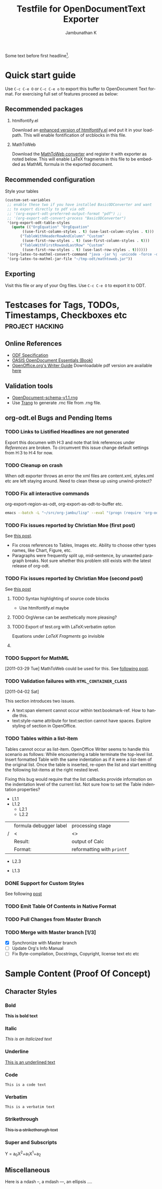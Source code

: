 #+TITLE: Testfile for OpenDocumentText Exporter
#+AUTHOR:    Jambunathan K
#+EMAIL:     kjambunathan@gmail.com
#+DESCRIPTION:
#+KEYWORDS:
#+LANGUAGE:  en
#+OPTIONS:   H:3 num:t toc:nil \n:nil @:t ::t |:t ^:t -:t f:t *:t <:t
#+OPTIONS:   TeX:dvipng skip:nil d:nil todo:t pri:nil tags:not-in-toc

#+EXPORT_SELECT_TAGS: export
#+EXPORT_EXCLUDE_TAGS: noexport
#+LINK_UP:
#+LINK_HOME:
#+XSLT:
#+STARTUP: overview

# #+ODT_STYLES_FILE: "~/list-table-1.ott"

#+BIB_FILE: "./biblatex-examples/biblatex-examples.bib"
#+ODT_JABREF_CITATION_STYLE: "Chicago (full-note)"

# #+ODT_JABREF_CITATION_STYLE: "Chicago (author-date)"
# #+ODT_JABREF_CITATION_STYLE: "Numeric"


#+toc: headlines 4

#+PAGEBREAK:
#+TOC: figures

#+PAGEBREAK:
#+TOC: listings

#+PAGEBREAK:
#+TOC: tables

#+PAGEBREAK:

Some text before first headline[fn:1].

* Quick start guide

# #+TOC: headlines 3 local

  Use =C-c C-e O= or =C-c C-e o= to export this buffer to OpenDocument
  Text format. For exercising full set of features proceed as below:

** Recommended packages
   1. htmlfontify.el

      Download an [[http://debbugs.gnu.org/cgi/bugreport.cgi?msg=5;filename=htmlfontify.el;att=9;bug=9914][enhanced version of htmlfontify.el]] and put it in
      your load-path. This will enable fontification of srcblocks in
      this file.

   2. MathToWeb

      Download the [[http://www.mathtoweb.com/cgi-bin/mathtoweb_home.pl][MathToWeb converter]] and register it with exporter
      as noted below. This will enable LaTeX fragments in this file to
      be embedded as MathML formula in the exported document.

** Recommended configuration

#+CAPTION: Style your tables
#+BEGIN_SRC emacs-lisp 
(custom-set-variables
 ;; enable these two if you have installed BasicODConverter and want
 ;; to export directly to pdf via odt
 ;; '(org-export-odt-preferred-output-format "pdf") ;;
 ;; '(org-export-odt-convert-process "BasicODConverter")
 '(org-export-odt-table-styles
   (quote (("OrgEquation" "OrgEquation"
	    ((use-first-column-styles . t) (use-last-column-styles . t)))
	   ("TableWithHeaderRowAndColumn" "Custom"
	    ((use-first-row-styles . t) (use-first-column-styles . t)))
	   ("TableWithFirstRowandLastRow" "Custom"
	    ((use-first-row-styles . t) (use-last-row-styles . t))))))
 '(org-latex-to-mathml-convert-command "java -jar %j -unicode -force -df %o %I")
 '(org-latex-to-mathml-jar-file "~/tmp-odt/mathtoweb.jar"))
#+END_SRC

** Exporting

   Visit this file or any of your Org files.  Use =C-c C-e O= to
   export it to ODT.

* Testcases for Tags, TODOs, Timestamps, Checkboxes etc     :project:hacking:
** Online References
   - [[http://docs.oasis-open.org/office/v1.1/OS/OpenDocument-v1.1-html/OpenDocument-v1.1.html][ODF Specification]]
   - [[http://books.evc-cit.info/odbook/book.html][OASIS OpenDocument Essentials (Book)]]
   - [[http://wiki.services.openoffice.org/wiki/Documentation/OOo3_User_Guides/Writer_Guide][OpenOffice.org's Writer Guide]]
     Downloadable pdf version are available [[http://wiki.services.openoffice.org/wiki/Documentation/OOo3_User_Guides/Chapters][here]]

** Validation tools
   - [[http://docs.oasis-open.org/office/v1.1/OS/OpenDocument-schema-v1.1.rng][OpenDocument-schema-v1.1.rng]]
   - Use [[http://www.thaiopensource.com/relaxng/trang.html][Trang]] to generate .rnc file from .rng file.

** org-odt.el Bugs and Pending Items
*** TODO Links to Listified Headlines are not generated
    Export this documen with H:3 and note that link references under
    [[References]] are broken. To circumvent this issue change default
    settings from H:3 to H:4 for now.
*** TODO Cleanup on crash
    When odt exporter throws an error the xml files are content.xml,
    styles.xml etc are left staying around. Need to clean these up
    using unwind-protect?
*** TODO Fix all interactive commands
    org-export-region-as-odt, org-export-as-odt-to-buffer etc.
#+BEGIN_SRC sh 
emacs --batch -L "~/src/org-jambu/lisp" --eval "(progn (require 'org-odt) (setq org-export-headline-levels 3) (toggle-debug-on-error))" --visit=draftcopy.org --funcall org-export-as-odt-batch
#+END_SRC

*** TODO Fix issues reported by Christian Moe (first post)
    SCHEDULED: <2011-01-31 Mon>
    See [[http://lists.gnu.org/archive/html/emacs-orgmode/2011-01/msg01293.html][this post]].

    - Fix cross references to Tables, Images etc. Ability to choose
      other types names, like Chart, Figure, etc.
    - Paragraphs were frequently split up, mid-sentence, by unwanted
      paragraph breaks. Not sure whether this problem still exists
      with the latest release of org-odt.

*** TODO Fix issues reported by Christian Moe (second post)
    SCHEDULED: <2011-03-21 Mon>
    See [[http://lists.gnu.org/archive/html/emacs-orgmode/2011-03/msg01379.html][this post]]

**** TODO Syntax highlighting of source code blocks
     - Use htmlfontify.el maybe

**** TODO OrgVerse can be aesthetically more pleasing?

**** TODO Export of test.org with LaTeX:verbatim option
     Equations under  [[LaTeX Fragments]] go invisible

**** TODO COMMENT Broken link within [[References to Dedicated Target]]

*** TODO Support for MathML
    [2011-03-29 Tue]
    MathToWeb could be used for this. See [[http://lists.gnu.org/archive/html/emacs-orgmode/2011-03/msg01755.html][following post]].

*** TODO Validation failures with =HTML_CONTAINER_CLASS=
    [2011-04-02 Sat]
    :PROPERTIES:
    :HTML_CONTAINER_CLASS: custom
    :END:

    This section introduces two issues.
    - A text:span element cannot occur within text:bookmark-ref. How
      to handle this.
    - text:style-name attribute for text:section cannot have
      spaces. Explore styling of section in OpenOffice.

*** TODO Tables within a list-item
    Tables cannot occur as list-item. OpenOffice Writer seems to
    handle this scenario as follows: While encountering a table
    terminate the top-level list. Insert formatted Table with the same
    indentation as if it were a list-item of the original list. Once
    the table is inserted, re-open the list and start emitting the
    following list-items at the right nested level.

    Fixing this bug would require that the list callbacks provide
    information on the indentation level of the current list. Not sure
    how to set the Table indentation properties?

    - L1.1
    - L1.2
      - L2.1
      - L2.2

	|   | formula debugger label | processing stage           |
	| / | <                      | <>                         |
	|---+------------------------+----------------------------|
	|   | Result:                | output of Calc             |
	|   | Format:                | reformatting with =printf= |


      - L2.3
    - L1.3

*** DONE Support for Custom Styles
    CLOSED: <2011-03-24 Thu>
    :LOGBOOK:
    - CLOSING NOTE  <2011-03-24 Thu>
    :END:

    See following [[http://lists.gnu.org/archive/html/emacs-orgmode/2011-03/msg01512.html][post]]

*** TODO Emit Table Of Contents in Native Format
*** TODO Pull Changes from Master Branch
    SCHEDULED: <2011-04-02 Sat .+21d>

*** TODO Merge with Master branch [1/3]
    - [X] Synchronize with Master branch
    - [ ] Update Org's Info Manual
    - [-] Fix Byte-compilation, Docstrings, Copyright, license text
      etc etc

* Sample Content (Proof Of Concept)

# #+TOC: headlines 4 local

# #+PAGEBREAK:
# #+TOC: figures local

# #+PAGEBREAK:
# #+TOC: tables local

# #+PAGEBREAK:
# #+TOC: listings local

** Character Styles
*** Bold

    *This is bold text*

*** Italic

    /This is an italicized text/

*** Underline

    _This is an underlined text_

*** Code

    =This is a code text=

*** Verbatim

    ~This is a verbatim text~

*** Strikethrough

    +This is a strikethorugh text+

*** Super and Subscripts

    Y = a_{0}X^{2}+a_{1}X^{1}+a_{2}
** Miscellaneous

   Here is a ndash --, a mdash ---, an ellipsis ....

   and a horizontal line
   ---------------------

** Special entities

   \alpha^{n} = \beta^{n} + \gamma^{n}

** Paragraph Styles

# #+TOC: headlines 4 local

*** Quotation

**** Style1

#+BEGIN_QUOTE
    Everything should be made as simple as possible,
    but not any simpler -- Albert Einstein

    Ok
#+END_QUOTE

**** COMMENT QUOTE Style2

     Everything should be made as simple as possible,
     but not any simpler -- Albert Einstein

*** Verse

#+BEGIN_VERSE
  Great clouds overhead
  Tiny black birds rise and fall
  Snow covers Emacs

      -- AlexSchroeder
#+END_VERSE

*** Centered

#+BEGIN_CENTER
   This is a centered paragraph.

   One more

   One more
#+END_CENTER

*** Example
**** Example Style 1

#+begin_example
  First line of the example.
  Second line of the example.
#+end_example

**** Example Style 2

:     First line of the example.
:     Second line of the example.


*** Source Block
**** Emacs Lisp Block
#+BEGIN_SRC emacs-lisp 
(defun helloworld ()
  ""
  (message "hello world"))
#+END_SRC

**** Advanced Source Blocks
     Advanced source blocks takes the following options
     - [-+]n: restart or continue numbering
     - r: remove labels
     - k: keep
     - i: preserve indentation
     - t: text area
     - w: width
     - h: height

     #+BEGIN_SRC emacs-lisp -n -r
     (save-excursion                  (ref:sc)
	(ignore)
	(goto-char (point-min))       (ref:jump)
     #+END_SRC

     In line [[(sc)]] we remember the current position.  [[(jump)][Line (jump)]] jumps
     to point-min.

     #+CAPTION: Add line numbers to your listings
     #+BEGIN_SRC emacs-lisp +n -r
     (save-excursion                  (ref:sc1)
	(ignore)
	(goto-char (point-min))       (ref:jump1)
     #+END_SRC

     In line [[(sc1)]] we remember the current position.  [[(jump1)][Line (jump1)]]
     jumps to point-min.

**** Text Areas in HTML export

     #+BEGIN_EXAMPLE -t -w 40
       (defun org-xor (a b)
          "Exclusive or."
          (if a (not b) b))
     #+END_EXAMPLE


** Custom Paragraph Styles

#+ATTR_ODT: :style "Text_20_body_20_bold"
You can customize paragraphs - standalone one and those occurring
within lists - using `:style' and `:p-style' attributes.  Try out
the following example and see for yourself what you can achieve.

#+ATTR_ODT: :style "OrgBulletedList" :p-style "Text_20_body_20_bold"
1. N1
   1. N11
   2. N12
2. N2
   #+ATTR_ODT: :style "OrgNumberedList" :p-style "Preformatted_20_Text"
   - B21

   - B22
     - B221

       First paragraph.

       #+ATTR_ODT: :style "OrgBibliographyList" :p-style "Text_20_body"
       1. one
       2. two
       3. three

       #+ATTR_ODT: :style "Text_20_body_20_indent"
       Second paragraph.

     - B222
   - B23
3. N3

** Textboxes

#+ATTR_ODT: :width 10 :height 5 :style OrgInlineTaskFrame
#+BEGIN_textbox
First pargarph First pargarph First pargarph First pargarph First
pargarph First pargarph First pargarph First pargarph First pargarph

Second paragraph Second paragraph Second paragraph Second paragraph
Second paragraph Second paragraph Second paragraph Second paragraph
#+END_textbox

** PageBreaks, Textboxes and Miscellanea

In the example below, a landscape and centered table is created in the
middle of what is essentially a portrait document.

#+ATTR_ODT: :style "OrgPageBreakLandscape"
#+PAGEBREAK:

#+ATTR_ODT: :width 5 :style "OrgPageImage" :anchor "page"
#+BEGIN_textbox
| a          | b          |
| e          | f          |
#+END_textbox

#+ATTR_ODT: :style "OrgPageBreakDefault"
#+PAGEBREAK:

It takes some coaxing from user's side for LibreOffice to actually
show the table.  It is there, don't worry.

** Native HTML and ODT
*** Handcrafted Para

#+begin_html
  <p>
    This is a handwritten html para
  </p>
#+end_html


#+BEGIN_EXPORT ODT
  <text:p> This is a handwritten odt para</text:p>
#+END_EXPORT

#+HTML: <div style="width:50%;float:left;">
  *English Alphabets*
    - A
    - B
    - C
  *Greek Alphabets*
    - Alpha
    - Beta
    - Gamma
  #+html: </div>
  #+html: <div style="width:50%;float:right;">
  *Reversed English Alphabets*
    - C
    - B
    - A
  *Reversed Greek Alphabets*
    - Gamma
    - Beta
    - Alpha
  #+HTML: </div>


*** An Equation as Embeded MathML
   A trigonometric equation embedded in *MathML*

#+BEGIN_EXPORT ODT
  <text:p>
    <draw:frame draw:style-name="fr2" draw:name="Object3" text:anchor-type="as-char" svg:width="6.371cm" svg:height="0.483cm" draw:z-index="3">
      <draw:object>
        <math xmlns="http://www.w3.org/1998/Math/MathML">
          <semantics>
            <mrow>
              <mi>sin</mi>
              <mrow>
                <mrow>
                  <mo stretchy="false">(</mo>
                  <mrow>
                    <mi>A</mi>
                    <mo stretchy="false">+</mo>
                    <mi>B</mi>
                  </mrow>
                  <mo stretchy="false">)</mo>
                </mrow>
                <mi mathvariant="normal">=</mi>
                <mi>sin</mi>
              </mrow>
              <mi mathvariant="italic">ACos</mi>
              <mrow>
                <mi>B</mi>
                <mo stretchy="false">+</mo>
                <mi>cos</mi>
              </mrow>
              <mi>A</mi>
              <mi>sin</mi>
              <mi>B</mi>
            </mrow>
            <annotation encoding="StarMath 5.0">sin (A+B) = sin ACos B + cos A sin B
            </annotation>
          </semantics>
        </math>
      </draw:object>
    </draw:frame>
  </text:p>
#+END_EXPORT

** Lists
*** Simple Lists
**** Numbered List

     This is a numbered list.

     1. L1N1
     2. L1N2
     3. L1N3

**** Bulleted List

     This is a bulleted list.
     - L1B1
     - L1B2
     - L1B3

**** Description List

     There is a nested description list down below
     - Term-1 :: This is a definition for Term-1 which wraps around to
                 the next line
     - Term-1.1 :: This is a definition for Term-2 which wraps around to
                 the next line
     - Term-2 :: This is a definition for Term-2 which wraps around to
                 the next line
       - Term-2.1 :: Definition for Term-2.1
       - Term-2.2 :: Definition for Term-2.2
       - Term-2.3 :: Definition for Term-2.3

**** A Complex List

     1. L1N1
       	1. L2N2
       	2. L2N3
     2. L1N4
       	* L2B1
       	* L2B2
	  - L3B3

	    First paragraph.

	    Second paragraph.

	  - L3B4
     3. L1N5
       	1. L2N6
           1. L3N7

*** A Very Complex List
**** Lord of the Rings

     My favorite scenes are (in this order)
     1. The attack of the Rohirrim
     2. Eowyn's fight with the witch king
       	+ this was already my favorite scene in the book
       	+ I really like Miranda Otto.
          - Definition-1 :: Description-1
          - Definition-2 :: Description-2
     3. Peter Jackson being shot by Legolas
       	He makes a really funny face when it happens.
       	- on DVD only
     But in the end, no individual scenes matter but the film as a whole.
     Important actors in this film are:
     - Elijah Wood :: He plays Frodo
     - Sean Austin :: He plays Sam, Frodo's friend.  I still remember
		      him very well from his role as Mikey Walsh in
		      The Goonies
		      
       - Embedded Definition 1 :: Embedded Description 1
       - Embedded Definition 2 :: Embedded Description 2

** Images

*** Inline Tasks

    This is regular text. This is regular text. This is regular
    text. This is regular text. This is regular text.

*************** This is a simple inline task

*************** This is an inline task with some text
Some notes about the task
*************** END

    This is regular text. This is regular text. This is regular
    text. This is regular text. This is regular text.


*** Image URLs
    See the You can see the official logo of Orgmode here:
    [[http://orgmode.org/img/org-mode-unicorn.png]]

*** Inlined Images
**** A simple inlined image

    [[./org-mode-unicorn.png]]
**** A simple image with caption and label

#+caption: Unicorn Logo
#+name: fig:1024
  [[./org-mode-unicorn.png]]

**** An image that is explicitly sized
#+caption: Unicorn Logo
#+name: fig:1025
#+ATTR_ODT: :width 10 :height 10
  [[./org-mode-unicorn.png]]

**** An image that is scaled
#+ATTR_ODT: :scale 0.5
  [[./org-mode-unicorn.png]]

*** Thumbnails
    This is a clickable image [[http://orgmode.org][./org-mode-unicorn.png]]


*** Reference to an Image
    Please refer to [[fig:1025]] for further information.

*** LaTeX Fragments

**** LaTeX Fragment1
#   See org-format-latex-options

     The equation down below has both a caption and a label.

#+caption: Kinetic Energy
#+name: Equation:1
   \begin{equation*}
     e = \frac{1}{2}mv^2
   \end{equation*}

**** LaTeX Fragment2
     The equation down below has just a label.

#+name: Equation:2
     \begin{equation*}
     x=\sqrt{b}
     \end{equation*}

     If $a^2=b$ and \( b=2 \), then the solution must be either \[
     a=+\sqrt{2} \] or \[ a=-\sqrt{2} \].


$\int_{K_1} \int_{K_2} \dotsi \int_{K_n}$

$f'(a) = \lim_{h \to 0} \frac{f(a+h)-f(a)}{h}$

\begin{equation}
\Re{z} = \frac{n\pi \dfrac{\theta +\psi}{2}}{
         \left(\dfrac{\theta +\psi}{2}\right)^2 + \left( \dfrac{1}{2}
         \log \left\lvert\dfrac{B}{A}\right\rvert\right)^2}.
\end{equation}


$f \mapsto \frac{1}{\sqrt{2 \pi}}
\left\{\int_{-\pi}^\pi f(t) e^{-i k t} \, dt \right\}_{k \in \mathbb{Z}}$   

**** LaTeX Fragment3
     The equation down below has just a caption.

#+caption: Kinetic Energy
     \begin{equation*}
     x=\sqrt{b}
     \end{equation*}

**** LaTeX Fragment4
     The equation down below is neither captioned nor labelled.

     \begin{equation*}
     x=\sqrt{b}
     \end{equation*}

**** Reference to LaTeX Fragments
     This is a reference to LaTeX Fragment2  [[Equation:2]].


** File URLs
*** Relative URL
    [[../../../etc/styles/OrgOdtStyles.xml][This is a relative link to ~OrgOdtStyles.xml~]]

    [[file:../../../etc/styles/OrgOdtStyles.xml][This is a relative link to ~OrgOdtStyles.xml~ (uses ~file://~ protocol)]]

** Org file URLs

*** Plain link to ODT document.

[[file:subdocument1.odt]]

*** Simple Transclusion of ODT document

#+ATTR_ODT: :transclude t
[[file:subdocument1.odt]]

*** Plain link to Org file

#+ATTR_ODT: :transclude t
[[file:subdocument1.org]]

*** Transclusion of ODT document, but in a styled section

#+ATTR_ODT: :style "OrgTwoColumnSection"
#+BEGIN_section 
#+ATTR_ODT: :transclude t
[[file:subdocument1.odt]]
#+END_section

*** Absolute URL

    [[~/src/org-mode-ox-odt/etc/styles/OrgOdtStyles.xml][This is an absolute link to styles file]]

    [[file:~/src/org-mode-ox-odt/etc/styles/OrgOdtStyles.xml][This is an absolute link to styles file (uses ~file://~ protocol)]]

** Links
*** Targets
**** Fuzzy Target
**** Target with CUSTOMID
     :PROPERTIES:
     :CUSTOM_ID: aabbccddeeff
     :END:

**** Target with ID
     :PROPERTIES:
     :ID:       bc5e1097-7644-4d33-a930-bfd075d4665f
     :END:

**** Dedicated Target Style1

#+TARGET: Dedicated Target
**** Dedicated Target Style2

     There is a dedicated target at the end of this sentence -
     <<Dedicated Target1>>.

**** <<<Radioed Target>>>
     
*** References
**** References to Fuzzy Target

     This is a link to [[Fuzzy Target]].

**** References to CUSTOMID links

     This is a link to [[#aabbccddeeff][Target with CUSTOMID]]. This is nodesc link to [[#aabbccddeeff]].

**** COMMENT Reference to ID links
     This is an ID link - [[id:bc5e1097-7644-4d33-a930-bfd075d4665f][Target with ID]].

**** COMMENT References to Dedicated Target

     There is a link to nodesc [[Dedicated Target]] here. There is a link
     to [[Dedicated%20Target][Jump to Dedicated Target]] here.

#     There is a link to [[Dedicated%20Target1][Dedicated Target1]] here.

**** References to Radioed Links

     This section has references to Radioed Target. One more reference
     to Radioed Target.

*** Custom link
    This is a link to BBDB entry - [[bbdb:Jambunathan%20K][Jambunathan K]]

** Tables
*** A simple Orgmode Table

    | EST | New York | -5:00 |
    | IST | Madras   | +5:30 |
    | AST | Bahrain  |       |


*** A formatted Orgmode Table

    - Columns are proportioned in the ratio 10:5:20:10
    - Alignment is specified by colcookies.
    - Table width is 70%

    See https://lists.gnu.org/archive/html/emacs-orgmode/2011-08/msg01186.html

#+caption: An Example Table
#+name: table:10
#+ATTR_ODT: :rel-width 70
    |------------+-------+----------------------+------------|
    |     Labels | C1    | C2                   |         C3 |
    |------------+-------+----------------------+------------|
    |          / | <     | >                    |         <> |
    |      <r10> | <l5>  | <c20>                |      <r10> |
    |         10 | 5     | 20                   |         10 |
    | R1 (Right) | R1C1 (Left) | R1C2 (Center)        | R1C3 (Right) |
    |         R2 | R2C1  | R2C2                 |       R2C3 |
    |------------+-------+----------------------+------------|
    |         R3 | R3C1  | R3C2                 |       R3C3 |
    |         R4 | R4C1  | R4C2                 |       R4C3 |
    |------------+-------+----------------------+------------|
    |         R5 | R5C1  | R5C2                 |       R5C3 |
    |         R6 | R6C1  | R6C2                 |       R6C3 |
    |         R7 | R7C1  | R7C2                 |            |
    |------------+-------+----------------------+------------|

*** A formatted Orgmode Table (using Table Templates)

    See https://lists.gnu.org/archive/html/emacs-orgmode/2011-09/msg00319.html

**** Settings

     #+BEGIN_SRC emacs-lisp 
     (setq org-odt-table-styles
	   '(("TableWithHeaderRowAndColumn" "Custom"
	      ((use-first-row-styles . t)
	       (use-first-column-styles . t)))
	     ("TableWithFirstRowandLastRow" "Custom"
	      ((use-first-row-styles . t)
	       (use-last-row-styles . t)))))
     #+END_SRC



**** Table using header row and column styles
     This table uses table template named _Custom_ and selects the
     following styles:
     - 80% table width
     - first row
     - first column

#+ATTR_ODT: :style "TableWithHeaderRowAndColumn"
    |     Labels | C1          | C2            |           C3 |
    |------------+-------------+---------------+--------------|
    |          / | <           | >             |           <> |
    |        <r> | <l>         | <c>           |          <r> |
    | R1 (Right) | R1C1 (Left) | R1C2 (Center) | R1C3 (Right) |
    |         R2 | R2C1        | R2C2          |         R2C3 |
    |------------+-------------+---------------+--------------|
    |         R3 | R3C1        | R3C2          |         R3C3 |
    |         R4 | R4C1        | R4C2          |         R4C3 |
    |------------+-------------+---------------+--------------|
    |         R5 | R5C1        | R5C2          |         R5C3 |
    |         R6 | R6C1        | R6C2          |         R6C3 |
    |         R7 | R7C1        | R7C2          |              |
    |------------+-------------+---------------+--------------|

**** Table using first row and last row styles
     This table also uses the same table template named _Custom_ and
     selects the following styles:
     - 80% column width
     - first row
     - last row
     - columns in the ratio 1:2:3:4

#+ATTR_ODT: :style "TableWithFirstRowandLastRow"
    |     Labels | C1                   | C2                             |                                       C3 |
    |------------+----------------------+--------------------------------+------------------------------------------|
    |          / | <                    | >                              |                                       <> |
    |      <r10> | <l20>                | <c30>                          |                                    <r40> |
    | R1 (Right) | R1C1 (Left)          | R1C2 (Center)                  |                             R1C3 (Right) |
    |         R2 | R2C1                 | R2C2                           |                                     R2C3 |
    |------------+----------------------+--------------------------------+------------------------------------------|
    |         R3 | R3C1                 | R3C2                           |                                     R3C3 |
    |         R4 | R4C1                 | R4C2                           |                                     R4C3 |
    |------------+----------------------+--------------------------------+------------------------------------------|
    |         R5 | R5C1                 | R5C2                           |                                     R5C3 |
    |         R6 | R6C1                 | R6C2                           |                                     R6C3 |
    |         R7 | R7C1                 | R7C2                           |                                          |
    |------------+----------------------+--------------------------------+------------------------------------------|




*** Table.el Table with no Spanning
# See org-export-prefer-native-exporter-for-tables

    +---------------+---------------+
    |Term           |Percentage     |
    +---------------+---------------+
    |Quarter        |25%            |
    |One-Fourth     |               |
    +---------------+---------------+
    |Half           |50%            |
    |One-by-Two     |               |
    +---------------+---------------+
    |Three-Quarters |75%            |
    |Three-Fourths  |               |
    +---------------+---------------+
    |Full           |100%           |
    |Whole          |               |
    +---------------+---------------+

*** Table.el Table with Spanning

    +----------+---------------------+----------+
    |Name      |cmd        calls     |Percentage|
    +----------+                     +----------+
    |rgb       |93         534       |46%       |
    +----------+                     +----------+
    |Xah       |82         090       |40%       |
    +----------+                     +----------+
    |total     |203        118       |100%      |
    +----------+---------------------+----------+

*** Another Table.el Table with Spanning

    +-----------+----------+
    |   R1C1    |   R1C2   |
    +-----------+----------+
    |      R2C1 R2C2       |
    +-----------+----------+
    |   R3C1    |   R3C2   |
    |           +----------+
    |   R4C1    |   R4C2   |
    +-----------+----------+

*** Indented tables

**** A Simple indented table

1. Item 11
2. Item 12
   #+ATTR_ODT: 
   | 1 | 2 |
   | 3 | 4 |
   Some followup text
3. Item 13

**** A Homogenous indented table

     Indented table

     1. Item 11
       	#+ATTR_ODT: 
       	| 1 | 2 |
       	| 3 | 4 |
     2. Item 12
       	1. Item 121
	   #+ATTR_ODT: 
           | 5 | 6 |
           | 7 | 8 |
       
	   Some followup text

	   #+ATTR_ODT: 
           |  9 | 10 |
           | 11 | 12 |

	   More followup text
	   1. Item 1211
	   2. Item 1212

	      Some paragraph

              #+ATTR_ODT: 
              | 13 | 14 |
              | 15 | 16 |

           #+ATTR_ODT: 
           | 17 | 18 |
           | 19 | 20 |
	   
       	#+ATTR_ODT: 
       	| 21 | 22 |
       	| 23 | 24 |
       	2. Item 122
     3. Item 1.3



**** A Heterogenous indented table

     Indented table

     1. Item 11
       	#+ATTR_ODT: 
       	| 1 | 2 |
       	| 3 | 4 |
     2. Item 12
       	- Item 121
       	  #+ATTR_ODT: 
       	  | 5 | 6 |
       	  | 7 | 8 |
       
       	  Some followup text

       	  #+ATTR_ODT: 
       	  |  9 | 10 |
       	  | 11 | 12 |

       	  More followup text
       	  1. Item 1211
       	  2. Item 1212

	     Some paragraph

             #+ATTR_ODT: 
             | 13 | 14 |
             | 15 | 16 |

       	  #+ATTR_ODT: 
       	  | 17 | 18 |
       	  | 19 | 20 |
	   
       	  #+ATTR_ODT: 
       	  | 21 | 22 |
       	  | 23 | 24 |
       	- Item 122
     3. Item 1.3



*** List Tables

    See
    https://lists.gnu.org/archive/html/emacs-orgmode/2011-09/msg00017.html

**** Settings

#+BEGIN_SRC emacs-lisp 
(setq org-lparse-list-table-enable t)
#+END_SRC

**** List Tables1
     A normal list

     - a
     - b
     - c

**** List Table 2

     A homogenous list-table

     #+ATTR_ODT: :rel-width 80
     #+ATTR_ODT: :list-table t
     -
       - Row 1
       - 1.1
       - 1.2
       - 1.3
     - -----
       - Row 2
       - 2.1
       - 2.2
       - 2.3

**** COMMENT List Table 3

     A degenerate list-table

     #+ATTR_ODT: :list-table t
     - Row 1
     - Row 2
     - Row 3

**** COMMENT List Table 4

     A non-homogenous list-table

     #+ATTR_ODT: :list-table t
     -
       - Row 1
       - Row 1.1
       - Row 1.2
       - Row 1.3
     - 
       - Row 2
       - Row 2.1
     - 
       - Row 3
       - Row 3.1
       - Row 3.2

**** List Tables 4
     A complex true-to-the-spirit multiline list-table

     #+ATTR_ODT: :list-table t
     - | /    | <    |    > |       |
     - | <l8> | <r4> | <c2> | <l1>  |
     - --------
       - Row 1
       - Row 1.1
	 - Subitem under 1.1
	 - Yet another subitem under 1.1
       - Row 1.2
       - Row 1.3
     - --------
       - Row 2
       - Row 2.1

	 Subtext for 2.1
       - Row 2.2
       - Row 2.3
     - --------

** Table Referenced

   Please refer to [[table:10]] for further information.

** Footnote Definitions (Part 1)

[fn:XYZ] There is a link to [[http://Orgmode.org][Orgmode.org]].

** Footnote Usage

*** COMMENT Plain Footnotes

    This paragraph has multiple references to the same footnote. This
    is the first reference to a footnote [1]. This is a second
    reference to the same footnote [1].

*** Named Footnotes

    Footnote named XYZ [fn:XYZ].

*** Inlined Footnote

    Inlined footnote [fn:: inline definition]

*** Named and Inlined Footnote

   Named and Inlined footnote [fn:name: named definition]

# Footnote Definitions (Part 2)

# [1] Quick brown fox jumps over the lazy dog. Quick brown fox jumps ove
# the lazy dog.

** Back-to-back footnotes

   Sample examples down below are taken from
   http://lists.gnu.org/archive/html/emacs-orgmode/2011-05/msg00426.html.

*** First headline

# [fn::fake footnote

    Lorem ipsum dolor sit amet, consectetur adipisicing elit, sed do
    eiusmod tempor incididunt ut labore et dolore magna
    aliqua[fn::inline1][fn:XYZ].

*** Second headline

    Duis aute irure dolor in reprehenderit in voluptate velit esse
    cillum dolore eu fugiat nulla pariatur[fn:inlabel:an inline
    footnote][fn:inlabel2:[[http://www.google.com][google]] this].

    Call an already defined inline footnote[fn:inlabel].

** About Orgmode
   Org is a mode for keeping notes, maintaining TODO lists, and doing
   project planning with a fast and effective plain-text system.

   Org develops organizational tasks around NOTES files that contain
   lists or information about projects as plain text. Org is
   implemented on top of Outline mode, which makes it possible to keep
   the content of large files well structured. Visibility cycling and
   structure editing help to work with the tree. Tables are easily
   created with a built-in table editor. Org supports TODO items,
   deadlines, timestamps, and scheduling. It dynamically compiles
   entries into an agenda that utilizes and smoothly integrates much of
   the Emacs calendar and diary. Plain text URL-like links connect to
   websites, emails, Usenet messages, BBDB entries, and any files
   related to the projects. For printing and sharing of notes, an Org
   file can be exported as a structured ASCII file, as HTML, or (TODO
   and agenda items only) as an iCalendar file. It can also serve as a
   publishing tool for a set of linked web pages.

# #+ATTR_ODT: :style "OrgPageBreakLandscape"
# #+PAGEBREAK: 
   As a project planning environment, Org works by adding metadata to
   outline nodes. Based on this data, specific entries can be extracted
   in queries and create dynamic agenda views.

   Org mode contains the Org Babel environment which allows you to work
   with embedded source code blocks in a file, to facilitate code
   evaluation, documentation, and tangling.

   Org's automatic, context-sensitive table editor with spreadsheet
   capabilities can be integrated into any major mode by activating the
   minor Orgtbl mode. Using a translation step, it can be used to
   maintain tables in arbitrary file types, for example in LaTeX. The
   structure editing and list creation capabilities can be used outside
   Org with the minor Orgstruct mode.

# #+ATTR_ODT: :style "OrgPageBreakDefault"
# #+PAGEBREAK: 
   Org keeps simple things simple. When first fired up, it should feel
   like a straightforward, easy to use outliner. Complexity is not
   imposed, but a large amount of functionality is available when you
   need it. Org is a toolbox and can be used in different ways and for
   different ends, for example:

   -  an outline extension with visibility cycling and structure editing
   -  an ASCII system and table editor for taking structured notes
   -  a TODO list editor
   -  a full agenda and planner with deadlines and work scheduling
   -  an environment in which to implement David Allen's GTD system
   -  a simple hypertext system, with HTML and LaTeX export
   -  a publishing tool to create a set of interlinked webpages
   -  an environment for literate programming

   There is a website for Org which provides links to the newest
   version of Org, as well as additional information, frequently asked
   questions (FAQ), links to tutorials, etc. This page is located at
   http://orgmode.org.

** Citations

*** Cite using ~\cite{}~ fragments

Citations and Bibliography are supported using ox-jabref.el

Here I cite a Master Thesis \cite{geer} and few books
\cite{aristotle:anima,aristotle:physics}.  Cite a
collection. \cite{britannica} Here I re-cite an earlier book
\cite{aristotle:anima}. Here I cite a non-existent key
\cite{nonexistent}.

*** Cite using ~citation~ object

Here I cite a book [cite:@wilde] and an article [cite:@moore].  Cite
the article once more [cite:@moore].  Here I re-cite an earlier
article with prefix and suffix [cite:See @moore Pg. 2].  Here I cite
a non-existent key [cite:@nonexistent]. Here I cite aristotle
\cite{aristotle:anima} again.

# Here I cite a book \cite{wilde} and an article \cite{moore}.  Cite
# the article once more \cite{moore}.  

#+BIBLIOGRAPHY: 

* Footnotes

[fn:1] This footnote referenced before first headline.

